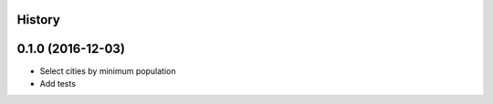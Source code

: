 .. :changelog:

History
-------

0.1.0 (2016-12-03)
------------------

* Select cities by minimum population
* Add tests
